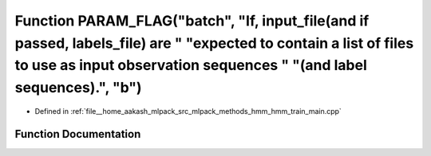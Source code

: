 .. _exhale_function_hmm__train__main_8cpp_1a34af6100401720b9872746aa84bf28f0:

Function PARAM_FLAG("batch", "If, input_file(and if passed, labels_file) are " "expected to contain a list of files to use as input observation sequences " "(and label sequences).", "b")
==========================================================================================================================================================================================

- Defined in :ref:`file__home_aakash_mlpack_src_mlpack_methods_hmm_hmm_train_main.cpp`


Function Documentation
----------------------


.. doxygenfunction:: PARAM_FLAG("batch", "If, input_file(and if passed, labels_file) are " "expected to contain a list of files to use as input observation sequences " "(and label sequences).", "b")

